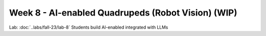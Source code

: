 Week 8 - AI-enabled Quadrupeds (Robot Vision) (WIP)
=======================================

.. contents:: :depth: 2

Lab: :doc:`..labs/fall-23/lab-8` Students build AI-enabled integrated with LLMs